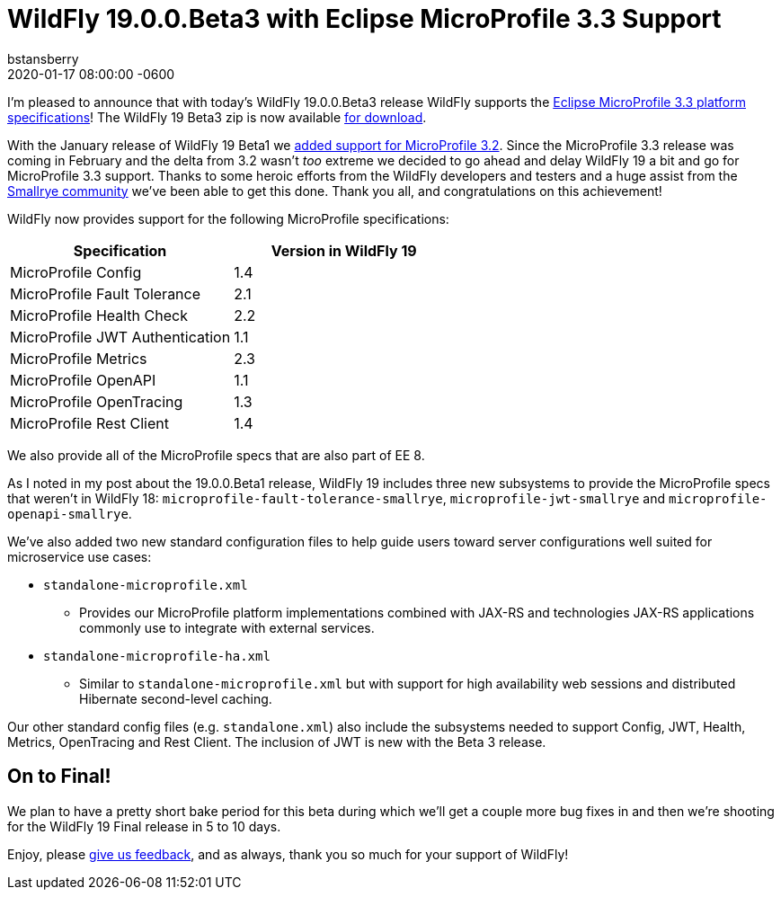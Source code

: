 = WildFly 19.0.0.Beta3 with Eclipse MicroProfile 3.3 Support
bstansberry
2020-03-06
:revdate: 2020-01-17 08:00:00 -0600
:awestruct-tags: [announcement, release]
:awestruct-layout: blog
:source-highlighter: coderay
:awestruct-description: WildFly 19.0.0.Beta3 with Eclipse MicroProfile 3.3 Support

I'm pleased to announce that with today's WildFly 19.0.0.Beta3 release WildFly supports the link:https://download.eclipse.org/microprofile/microprofile-3.3/microprofile-spec-3.3.html[Eclipse MicroProfile 3.3 platform specifications]! The WildFly 19 Beta3 zip is now available link:{base_url}/downloads[for download].

With the January release of WildFly 19 Beta1 we link:{base_url}/news/2020/01/17/WildFly19-Beta-Released[added support for MicroProfile 3.2]. Since the MicroProfile 3.3 release was coming in February and the delta from 3.2 wasn't _too_ extreme we decided to go ahead and delay WildFly 19 a bit and go for MicroProfile 3.3 support. Thanks to some heroic efforts from the WildFly developers and testers and a huge assist from the link:https://smallrye.io/[Smallrye community] we've been able to get this done. Thank you all, and congratulations on this achievement!

WildFly now provides support for the following MicroProfile specifications:

[cols=",",options="header"]
|===
|Specification |Version in WildFly 19
|MicroProfile Config | 1.4
|MicroProfile Fault Tolerance | 2.1
|MicroProfile Health Check | 2.2
|MicroProfile JWT Authentication | 1.1
|MicroProfile Metrics | 2.3
|MicroProfile OpenAPI | 1.1
|MicroProfile OpenTracing | 1.3
|MicroProfile Rest Client | 1.4
|===

We also provide all of the MicroProfile specs that are also part of EE 8.

As I noted in my post about the 19.0.0.Beta1 release, WildFly 19 includes three new subsystems to provide the MicroProfile specs that weren't in WildFly 18: `microprofile-fault-tolerance-smallrye`, `microprofile-jwt-smallrye` and `microprofile-openapi-smallrye`.

We've also added two new standard configuration files to help guide users toward server configurations well suited for microservice use cases:

* `standalone-microprofile.xml`
** Provides our MicroProfile platform implementations combined with JAX-RS and technologies JAX-RS applications commonly use to integrate with external services.
* `standalone-microprofile-ha.xml`
** Similar to `standalone-microprofile.xml` but with support for high availability web sessions and distributed Hibernate second-level caching.

Our other standard config files (e.g. `standalone.xml`) also include the subsystems needed to support Config, JWT, Health, Metrics, OpenTracing and Rest Client. The inclusion of JWT is new with the Beta 3 release.

On to Final!
------------

We plan to have a pretty short bake period for this beta during which we'll get a couple more bug fixes in and then we're shooting for the WildFly 19 Final release in 5 to 10 days.


Enjoy, please link:https://groups.google.com/forum/#!forum/wildfly[give us feedback], and as always, thank you so much for your support of WildFly!
